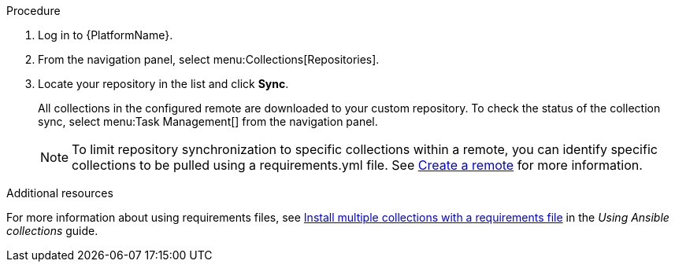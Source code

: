 // Module included in the following assemblies:
// assembly-repo-sync.adoc

[id="proc-basic-repo-sync"]


.Procedure
. Log in to {PlatformName}.
. From the navigation panel, select menu:Collections[Repositories].
. Locate your repository in the list and click *Sync*.
+
All collections in the configured remote are downloaded to your custom repository. To check the status of the collection sync, select menu:Task Management[] from the navigation panel.
+
[NOTE]
====
To limit repository synchronization to specific collections within a remote, you can identify specific collections to be pulled using a requirements.yml file. See xref:proc-create-remote_remote-management[Create a remote] for more information.
====

[role="_additional-resources"]
.Additional resources
For more information about using requirements files, see link:https://docs.ansible.com/ansible/latest/collections_guide/collections_installing.html#install-multiple-collections-with-a-requirements-file[Install multiple collections with a requirements file] in the _Using Ansible collections_ guide.
